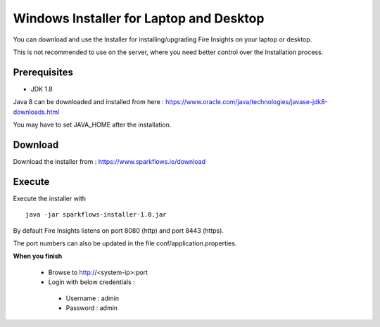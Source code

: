 Windows Installer for Laptop and Desktop
====================================

You can download and use the Installer for installing/upgrading Fire Insights on your laptop or desktop.

This is not recommended to use on the server, where you need better control over the Installation process.

Prerequisites
-------------

- JDK 1.8

Java 8 can be downloaded and installed from here : https://www.oracle.com/java/technologies/javase-jdk8-downloads.html

You may have to set JAVA_HOME after the installation.


Download
--------

Download the installer from : https://www.sparkflows.io/download


Execute
-------

Execute the installer with ::

  java -jar sparkflows-installer-1.0.jar

By default Fire Insights listens on port 8080 (http) and port 8443 (https).

The port numbers can also be updated in the file conf/application.properties.


**When you finish**

 - Browse to http://<system-ip>:port

 -	Login with below credentials :
    - Username : admin
    - Password : admin

